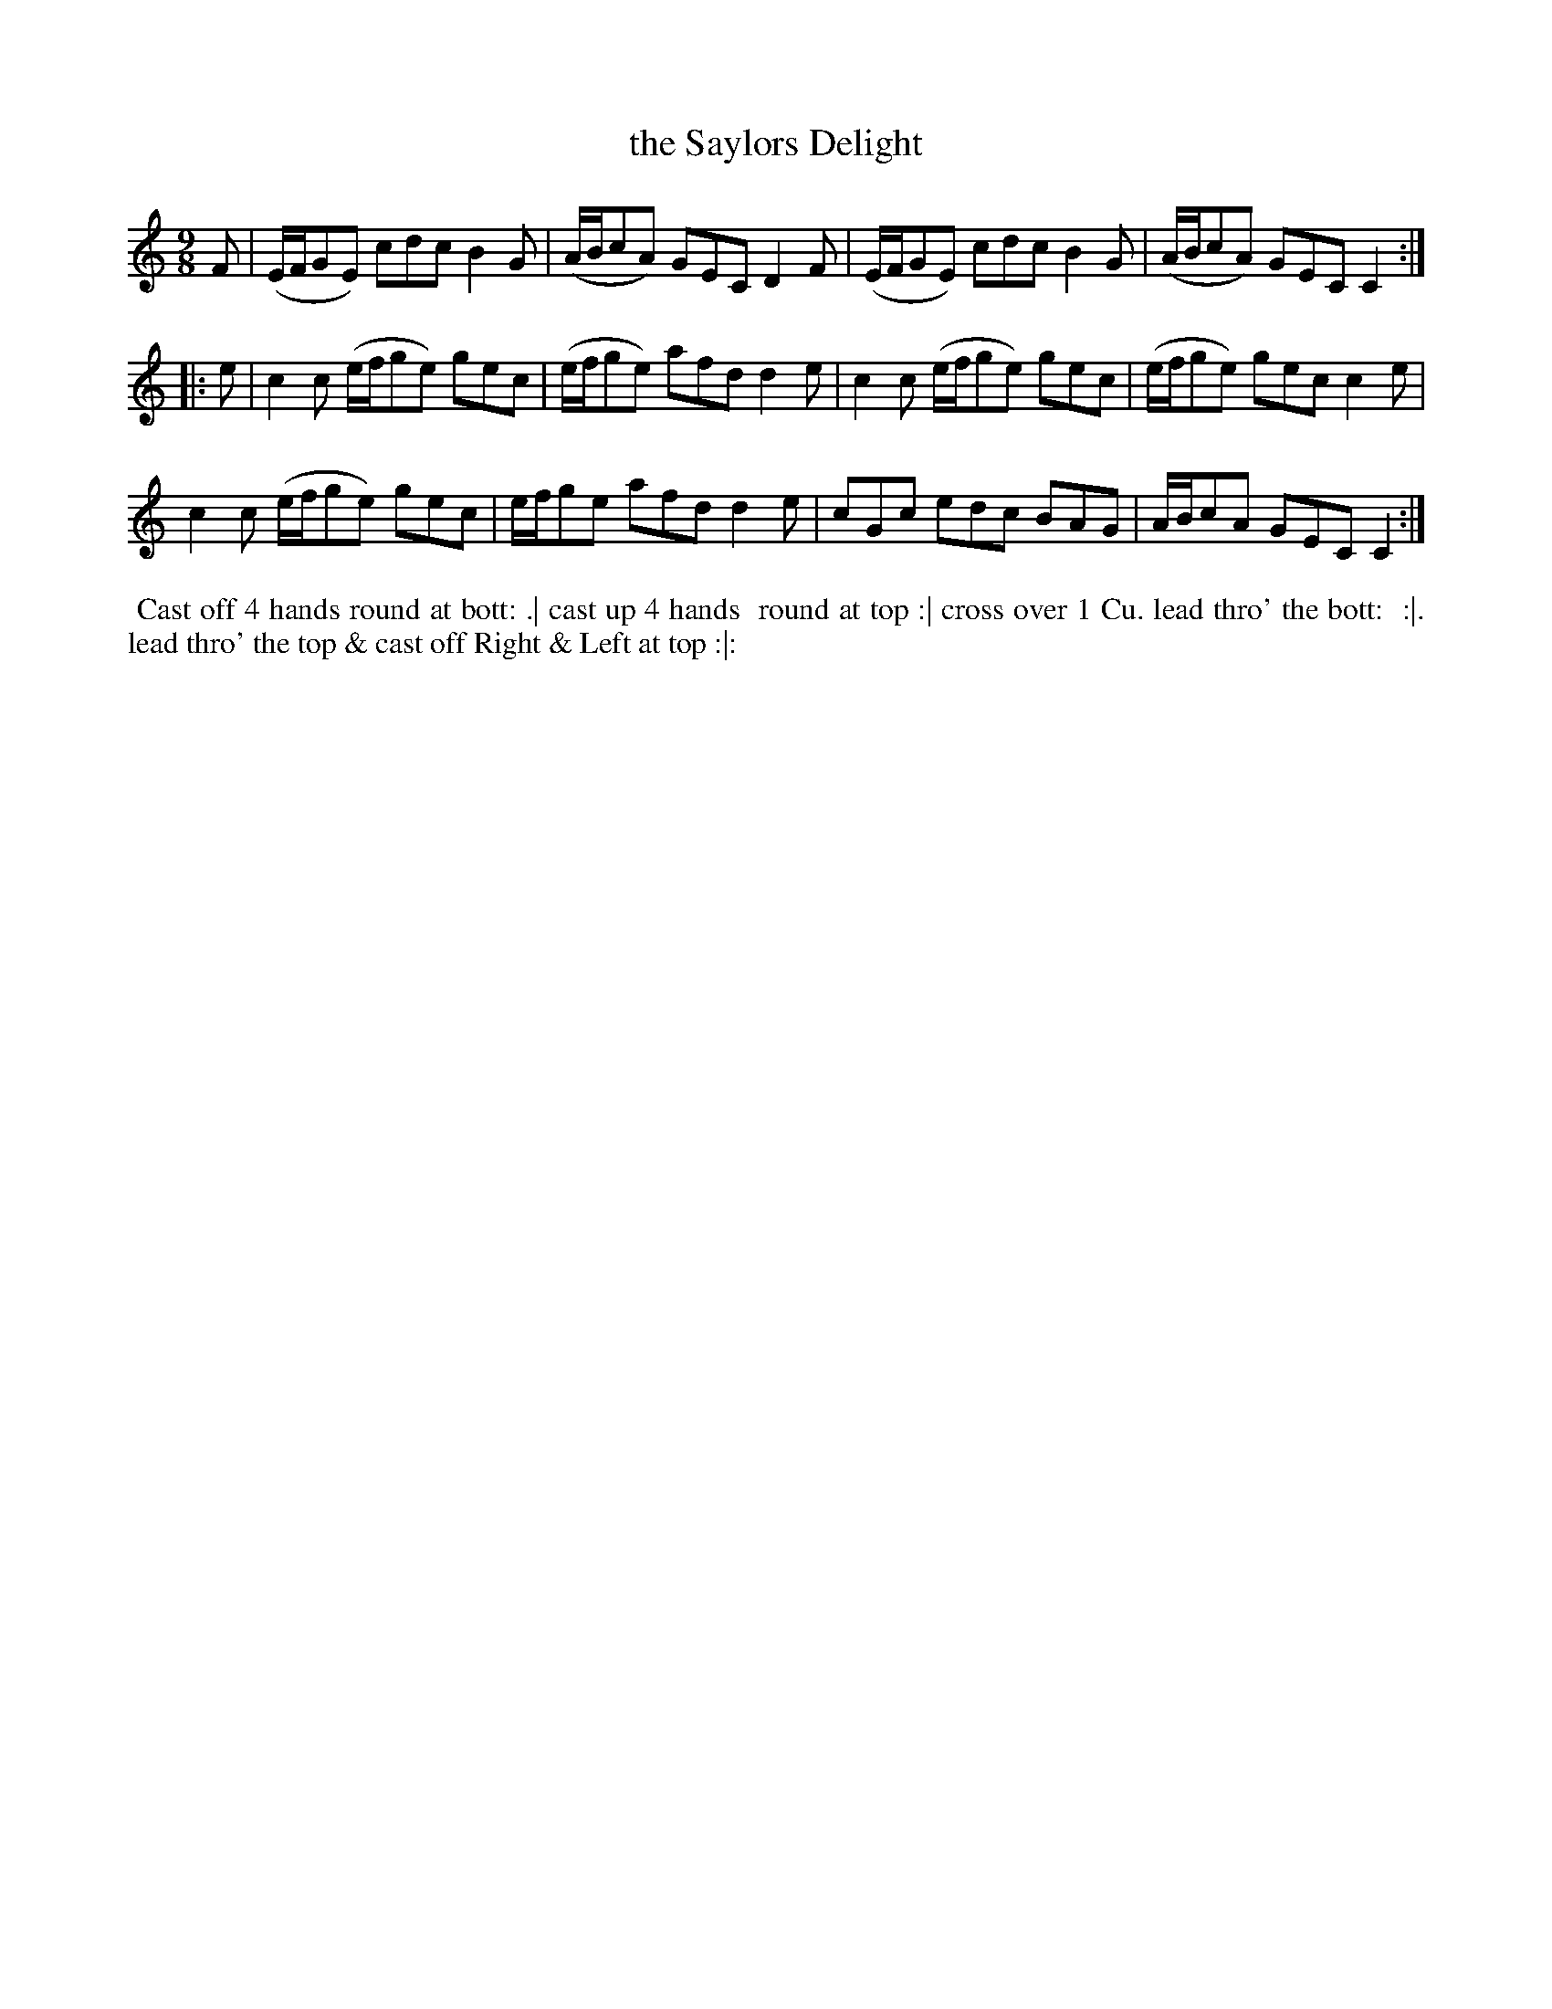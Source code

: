 X: 063
T: the Saylors Delight
B: 204 Favourite Country Dances
N: Published by Straight & Skillern, London ca.1775
F: http://imslp.org/wiki/204_Favourite_Country_Dances_(Various) p.32 #63
Z: 2014 John Chambers <jc:trillian.mit.edu>
M: 9/8
L: 1/8
K: C
%  - - - - - - - - - - - - - - - - - - - - - - - - -
F |\
(E/F/GE) cdc B2G | (A/B/cA) GEC D2F | (E/F/GE) cdc B2G | (A/B/cA) GEC C2 :|
|: e |\
c2c (e/f/ge) gec | (e/f/ge) afd d2e | c2c (e/f/ge) gec | (e/f/ge) gec c2e |
c2c (e/f/ge) gec |  e/f/ge  afd d2e | cGc  edc     BAG |  A/B/cA  GEC C2 :|
%  - - - - - - - - - - - - - - - - - - - - - - - - -
%%begintext align
%% Cast off 4 hands round at bott: .| cast up 4 hands
%% round at top :| cross over 1 Cu. lead thro' the bott:
%% :|. lead thro' the top & cast off Right & Left at top :|:
%%endtext
